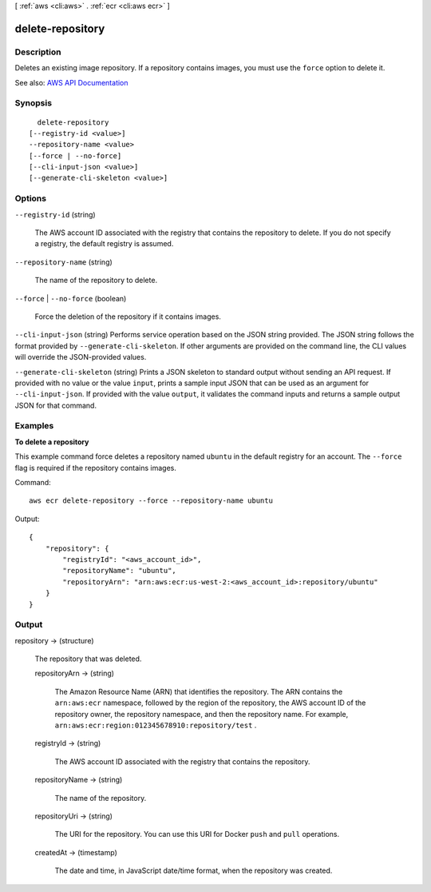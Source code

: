 [ :ref:`aws <cli:aws>` . :ref:`ecr <cli:aws ecr>` ]

.. _cli:aws ecr delete-repository:


*****************
delete-repository
*****************



===========
Description
===========



Deletes an existing image repository. If a repository contains images, you must use the ``force`` option to delete it.



See also: `AWS API Documentation <https://docs.aws.amazon.com/goto/WebAPI/ecr-2015-09-21/DeleteRepository>`_


========
Synopsis
========

::

    delete-repository
  [--registry-id <value>]
  --repository-name <value>
  [--force | --no-force]
  [--cli-input-json <value>]
  [--generate-cli-skeleton <value>]




=======
Options
=======

``--registry-id`` (string)


  The AWS account ID associated with the registry that contains the repository to delete. If you do not specify a registry, the default registry is assumed.

  

``--repository-name`` (string)


  The name of the repository to delete.

  

``--force`` | ``--no-force`` (boolean)


  Force the deletion of the repository if it contains images.

  

``--cli-input-json`` (string)
Performs service operation based on the JSON string provided. The JSON string follows the format provided by ``--generate-cli-skeleton``. If other arguments are provided on the command line, the CLI values will override the JSON-provided values.

``--generate-cli-skeleton`` (string)
Prints a JSON skeleton to standard output without sending an API request. If provided with no value or the value ``input``, prints a sample input JSON that can be used as an argument for ``--cli-input-json``. If provided with the value ``output``, it validates the command inputs and returns a sample output JSON for that command.



========
Examples
========

**To delete a repository**

This example command force deletes a repository named ``ubuntu`` in the default
registry for an account. The ``--force`` flag is required if the repository
contains images.

Command::

  aws ecr delete-repository --force --repository-name ubuntu

Output::

  {
      "repository": {
          "registryId": "<aws_account_id>",
          "repositoryName": "ubuntu",
          "repositoryArn": "arn:aws:ecr:us-west-2:<aws_account_id>:repository/ubuntu"
      }
  }


======
Output
======

repository -> (structure)

  

  The repository that was deleted.

  

  repositoryArn -> (string)

    

    The Amazon Resource Name (ARN) that identifies the repository. The ARN contains the ``arn:aws:ecr`` namespace, followed by the region of the repository, the AWS account ID of the repository owner, the repository namespace, and then the repository name. For example, ``arn:aws:ecr:region:012345678910:repository/test`` .

    

    

  registryId -> (string)

    

    The AWS account ID associated with the registry that contains the repository.

    

    

  repositoryName -> (string)

    

    The name of the repository.

    

    

  repositoryUri -> (string)

    

    The URI for the repository. You can use this URI for Docker ``push`` and ``pull`` operations.

    

    

  createdAt -> (timestamp)

    

    The date and time, in JavaScript date/time format, when the repository was created.

    

    

  


